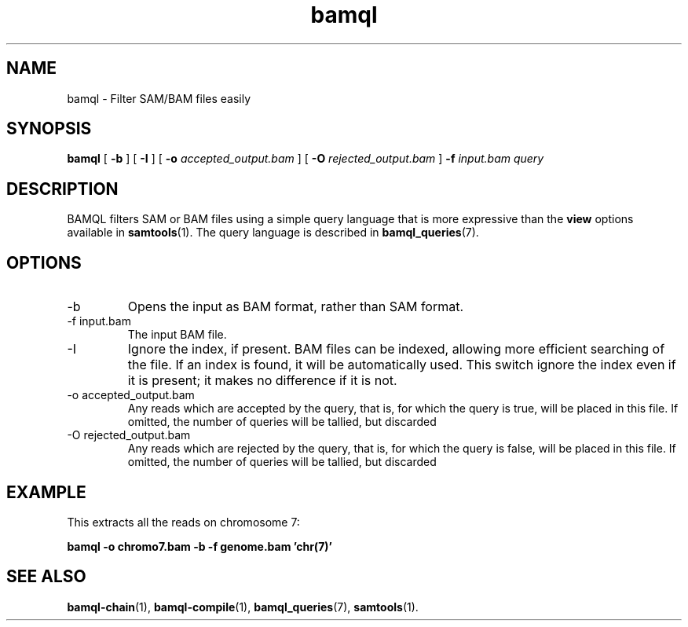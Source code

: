 .\" Authors: Paul Boutros and Lab Members
.TH bamql 1 "Dec 2014" "1.0" "USER COMMANDS"
.SH NAME 
bamql \- Filter SAM/BAM files easily
.SH SYNOPSIS
.B bamql
[
.B \-b
] [
.B \-I
] [
.B \-o 
.I accepted_output.bam
] [
.B \-O
.I rejected_output.bam
]
.B -f
.I input.bam
.I query
.SH DESCRIPTION
BAMQL filters SAM or BAM files using a simple query language that is more expressive than the
.B view
options available in
.BR samtools (1).
The query language is described in
.BR bamql_queries (7).

.SH OPTIONS
.TP
\-b
Opens the input as BAM format, rather than SAM format.
.TP
\-f input.bam
The input BAM file.
.TP
\-I
Ignore the index, if present. BAM files can be indexed, allowing more efficient searching of the file. If an index is found, it will be automatically used. This switch ignore the index even if it is present; it makes no difference if it is not.
.TP
\-o accepted_output.bam
Any reads which are accepted by the query, that is, for which the query is true, will be placed in this file. If omitted, the number of queries will be tallied, but discarded
.TP
\-O rejected_output.bam
Any reads which are rejected by the query, that is, for which the query is false, will be placed in this file. If omitted, the number of queries will be tallied, but discarded

.SH EXAMPLE
This extracts all the reads on chromosome 7:

.B bamql -o chromo7.bam -b -f genome.bam 'chr(7)'

.SH SEE ALSO
.BR bamql-chain (1),
.BR bamql-compile (1),
.BR bamql_queries (7),
.BR samtools (1).
